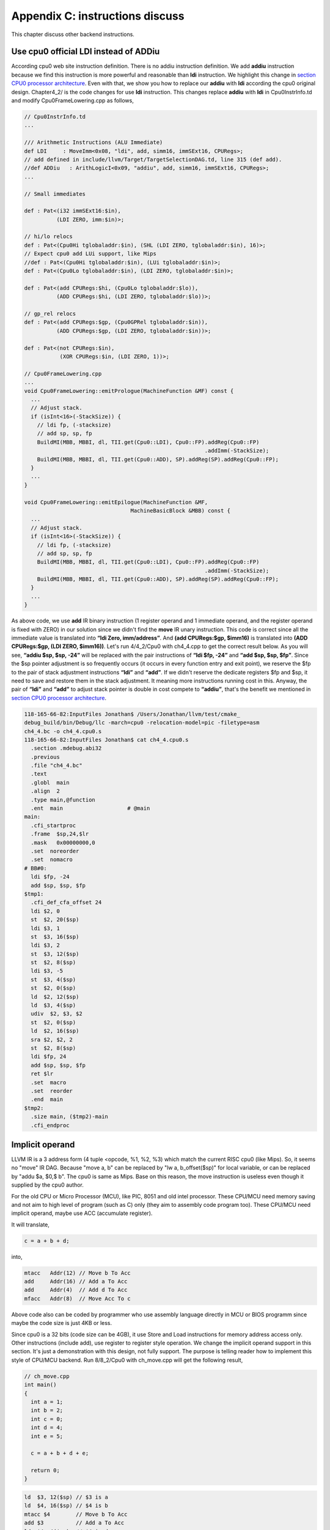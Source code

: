 .. _sec-appendix-inst-discuss:

Appendix C: instructions discuss
=================================

This chapter discuss other backend instructions.

Use cpu0 official LDI instead of ADDiu
--------------------------------------

According cpu0 web site instruction definition. 
There is no addiu instruction definition. 
We add **addiu** instruction because we find this instruction is more powerful 
and reasonable than **ldi** instruction. 
We highlight this change in `section CPU0 processor architecture`_. 
Even with that, we show you how to replace our **addiu** with **ldi** according 
the cpu0 original design. 
Chapter4_2/ is the code changes for use **ldi** instruction. 
This changes replace **addiu** with **ldi** in Cpu0InstrInfo.td and modify 
Cpu0FrameLowering.cpp as follows,

.. code-block:: c++

  // Cpu0InstrInfo.td
  ...
    
  /// Arithmetic Instructions (ALU Immediate)
  def LDI     : MoveImm<0x08, "ldi", add, simm16, immSExt16, CPURegs>;
  // add defined in include/llvm/Target/TargetSelectionDAG.td, line 315 (def add).
  //def ADDiu   : ArithLogicI<0x09, "addiu", add, simm16, immSExt16, CPURegs>;
  ...
    
  // Small immediates
    
  def : Pat<(i32 immSExt16:$in),
            (LDI ZERO, imm:$in)>;
    
  // hi/lo relocs
  def : Pat<(Cpu0Hi tglobaladdr:$in), (SHL (LDI ZERO, tglobaladdr:$in), 16)>;
  // Expect cpu0 add LUi support, like Mips
  //def : Pat<(Cpu0Hi tglobaladdr:$in), (LUi tglobaladdr:$in)>;
  def : Pat<(Cpu0Lo tglobaladdr:$in), (LDI ZERO, tglobaladdr:$in)>;
    
  def : Pat<(add CPURegs:$hi, (Cpu0Lo tglobaladdr:$lo)),
            (ADD CPURegs:$hi, (LDI ZERO, tglobaladdr:$lo))>;
    
  // gp_rel relocs
  def : Pat<(add CPURegs:$gp, (Cpu0GPRel tglobaladdr:$in)),
            (ADD CPURegs:$gp, (LDI ZERO, tglobaladdr:$in))>;
    
  def : Pat<(not CPURegs:$in),
             (XOR CPURegs:$in, (LDI ZERO, 1))>;
    
  // Cpu0FrameLowering.cpp
  ...
  void Cpu0FrameLowering::emitPrologue(MachineFunction &MF) const {
    ...
    // Adjust stack.
    if (isInt<16>(-StackSize)) {
      // ldi fp, (-stacksize)
      // add sp, sp, fp
      BuildMI(MBB, MBBI, dl, TII.get(Cpu0::LDI), Cpu0::FP).addReg(Cpu0::FP)
                                                          .addImm(-StackSize);
      BuildMI(MBB, MBBI, dl, TII.get(Cpu0::ADD), SP).addReg(SP).addReg(Cpu0::FP);
    }
    ...
  }
    
  void Cpu0FrameLowering::emitEpilogue(MachineFunction &MF,
                                   MachineBasicBlock &MBB) const {
    ...
    // Adjust stack.
    if (isInt<16>(-StackSize)) {
      // ldi fp, (-stacksize)
      // add sp, sp, fp
      BuildMI(MBB, MBBI, dl, TII.get(Cpu0::LDI), Cpu0::FP).addReg(Cpu0::FP)
                                                          .addImm(-StackSize);
      BuildMI(MBB, MBBI, dl, TII.get(Cpu0::ADD), SP).addReg(SP).addReg(Cpu0::FP);
    }
    ...
  }

As above code, we use **add** IR binary instruction (1 register operand and 1 
immediate operand, and the register operand is fixed with ZERO) in our solution 
since we didn't find the **move** IR unary instruction. 
This code is correct since all the immediate value is translated into 
**“ldi Zero, imm/address”**. 
And **(add CPURegs:$gp, $imm16)** is translated into 
**(ADD CPURegs:$gp, (LDI ZERO, $imm16))**. 
Let's run 4/4_2/Cpu0 with ch4_4.cpp to get the correct result 
below. 
As you will see, **“addiu $sp, $sp, -24”** will be replaced with the pair 
instructions of **“ldi $fp, -24”** and **“add $sp, $sp, $fp”**. 
Since the $sp pointer adjustment is so frequently occurs (it occurs in every 
function entry and exit point), 
we reserve the $fp to the pair of stack adjustment instructions **“ldi”** and 
**“add”**. 
If we didn't reserve the dedicate registers $fp and $sp, it need to save 
and restore them in the stack adjustment. 
It meaning more instructions running cost in this. 
Anyway, the pair of **“ldi”** and **“add”** to adjust stack pointer is double 
in cost compete to **“addiu”**, that's the benefit we mentioned in 
`section CPU0 processor architecture`_.

.. code-block:: bash

  118-165-66-82:InputFiles Jonathan$ /Users/Jonathan/llvm/test/cmake_
  debug_build/bin/Debug/llc -march=cpu0 -relocation-model=pic -filetype=asm 
  ch4_4.bc -o ch4_4.cpu0.s
  118-165-66-82:InputFiles Jonathan$ cat ch4_4.cpu0.s 
    .section .mdebug.abi32
    .previous
    .file "ch4_4.bc"
    .text
    .globl  main
    .align  2
    .type main,@function
    .ent  main                    # @main
  main:
    .cfi_startproc
    .frame  $sp,24,$lr
    .mask   0x00000000,0
    .set  noreorder
    .set  nomacro
  # BB#0:
    ldi $fp, -24
    add $sp, $sp, $fp
  $tmp1:
    .cfi_def_cfa_offset 24
    ldi $2, 0
    st  $2, 20($sp)
    ldi $3, 1
    st  $3, 16($sp)
    ldi $3, 2
    st  $3, 12($sp)
    st  $2, 8($sp)
    ldi $3, -5
    st  $3, 4($sp)
    st  $2, 0($sp)
    ld  $2, 12($sp)
    ld  $3, 4($sp)
    udiv  $2, $3, $2
    st  $2, 0($sp)
    ld  $2, 16($sp)
    sra $2, $2, 2
    st  $2, 8($sp)
    ldi $fp, 24
    add $sp, $sp, $fp
    ret $lr
    .set  macro
    .set  reorder
    .end  main
  $tmp2:
    .size main, ($tmp2)-main
    .cfi_endproc


Implicit operand
-----------------

LLVM IR is a 3 address form (4 tuple <opcode, %1, %2, %3) which match the 
current RISC cpu0 (like Mips). 
So, it seems no "move" IR DAG. 
Because "move a, b" can be replaced by "lw a, b_offset($sp)" for local 
variable, or can be replaced by "addu $a, $0,$ b". 
The cpu0 is same as Mips. 
Base on this reason, the move instruction is useless even though it supplied by 
the cpu0 author.

For the old CPU or Micro Processor (MCU), like PIC, 8051 and old intel processor. 
These CPU/MCU need memory saving and not aim to high level of program (such as 
C) only (they aim to assembly code program too). 
These CPU/MCU need implicit operand, maybe use ACC (accumulate register). 

It will translate,

.. code-block:: c++

  c = a + b + d; 
  
into,

.. code-block:: c++

	mtacc   Addr(12) // Move b To Acc
	add     Addr(16) // Add a To Acc
	add     Addr(4)  // Add d To Acc
	mfacc   Addr(8)  // Move Acc To c

Above code also can be coded by programmer who use assembly language directly 
in MCU or BIOS programm since maybe the code size is just 4KB or less.

Since cpu0 is a 32 bits (code size can be 4GB), it use Store and Load 
instructions for memory address access only. 
Other instructions (include add), use register to register style operation.
We change the implicit operand support in this section. 
It's just a demonstration with this design, not fully support. 
The purpose is telling reader how to implement this style of CPU/MCU backend. 
Run 8/8_2/Cpu0 with ch_move.cpp will get the following result,

.. code-block:: c++

  // ch_move.cpp
  int main()
  {
    int a = 1;
    int b = 2;
    int c = 0;
    int d = 4;
    int e = 5;
  
    c = a + b + d + e;
    
    return 0;
  }

.. code-block:: bash

  ld  $3, 12($sp) // $3 is a
  ld  $4, 16($sp) // $4 is b
  mtacc $4        // Move b To Acc
  add $3          // Add a To Acc
  ld  $4, 4($sp)  // $4 is d
  add $4          // Add d To Acc
  mfacc $3        // Move Acc to $3
  addiu $3, $3, 5 // Add e(=5) to $3
  st  $3, 8($sp)


To support this implicit operand, ACC. 
The following code is added to 8/8_2.cpp.

.. code-block:: c++

  // Cpu0RegisterInfo.td 
  ...
  let Namespace = "Cpu0" in {
    // General Purpose Registers
    def ZERO : Cpu0GPRReg< 0, "ZERO">, DwarfRegNum<[0]>;
    ...
    def ACC : Register<"acc">, DwarfRegNum<[20]>;
  }
  ...
  def RACC : RegisterClass<"Cpu0", [i32], 32, (add ACC)>;
  
  
  // Cpu0InstrInfo.td 
  ...
  class MoveFromACC<bits<8> op, string instr_asm, RegisterClass RC,
             list<Register> UseRegs>:
    FL<op, (outs RC:$ra), (ins),
     !strconcat(instr_asm, "\t$ra"), [], IIAlu> {
    let rb = 0;
    let imm16 = 0;
    let Uses = UseRegs;
    let neverHasSideEffects = 1;
  }
  
  class MoveToACC<bits<8> op, string instr_asm, RegisterClass RC,
           list<Register> DefRegs>:
    FL<op, (outs), (ins RC:$ra),
     !strconcat(instr_asm, "\t$ra"), [], IIAlu> {
    let rb = 0;
    let imm16 = 0;
    let Defs = DefRegs;
    let neverHasSideEffects = 1;
  }
  
  class ArithLogicUniR2<bits<8> op, string instr_asm, RegisterClass RC1,
           RegisterClass RC2, list<Register> DefRegs>:
    FL<op, (outs), (ins RC1:$accum, RC2:$ra),
     !strconcat(instr_asm, "\t$ra"), [], IIAlu> {
    let rb = 0;
    let imm16 = 0;
    let Defs = DefRegs;
    let neverHasSideEffects = 1;
  }
  ...
  //def ADD     : ArithLogicR<0x13, "add", add, IIAlu, CPURegs, 1>;
  ...
  def MFACC : MoveFromACC<0x44, "mfacc", CPURegs, [ACC]>;
  def MTACC : MoveToACC<0x45, "mtacc", CPURegs, [ACC]>;
  def ADD   : ArithLogicUniR2<0x46, "add", RACC, CPURegs, [ACC]>;
  ...
  def : Pat<(add RACC:$lhs, CPURegs:$rhs),
        (ADD RACC:$lhs, CPURegs:$rhs)>;
  
  def : Pat<(add CPURegs:$lhs, CPURegs:$rhs),
        (ADD (MTACC CPURegs:$lhs), CPURegs:$rhs)>;
  
  
  // Cpu0InstrInfo.cpp
  ... 
  //- Called when DestReg and SrcReg belong to different Register Class.
  void Cpu0InstrInfo::
  copyPhysReg(MachineBasicBlock &MBB,
        MachineBasicBlock::iterator I, DebugLoc DL,
        unsigned DestReg, unsigned SrcReg,
        bool KillSrc) const {
    unsigned Opc = 0, ZeroReg = 0;
  
    if (Cpu0::CPURegsRegClass.contains(DestReg)) { // Copy to CPU Reg.
    ...
    else if (SrcReg == Cpu0::ACC)
      Opc = Cpu0::MFACC, SrcReg = 0;
    }
    else if (Cpu0::CPURegsRegClass.contains(SrcReg)) { // Copy from CPU Reg.
    ...
    else if (DestReg == Cpu0::ACC)
      Opc = Cpu0::MTACC, DestReg = 0;
    }
    ...
  }

  
Explain the code as follows,

.. code-block:: bash

  ld  $3, 12($sp) // $3 is a
  ld  $4, 16($sp) // $4 is b
  
  mtacc $4      // Move b To Acc
  // After meet first a+b IR, it call this pattern,
  //  def : Pat<(add CPURegs:$lhs, CPURegs:$rhs),
  //        (ADD (MTACC CPURegs:$lhs), CPURegs:$rhs)>;
  // After this pattern translation, the DestReg class change from CPU0Regs to 
  //  RACC according the following code of copyPhysReg(). copyPhysReg() is called 
  //  when DestReg and SrcReg belong to different Register Class.
  //
  //  if (DestReg)
  //    MIB.addReg(DestReg, RegState::Define);
  //
  //  if (ZeroReg)
  //    MIB.addReg(ZeroReg);
  //
  //  if (SrcReg)
  //    MIB.addReg(SrcReg, getKillRegState(KillSrc));

  add $3      // Add a To Acc
  // Apply this pattern since the DestReg class is RACC
  //  def : Pat<(add RACC:$lhs, CPURegs:$rhs),
  //        (ADD RACC:$lhs, CPURegs:$rhs)>;

  ld  $4, 4($sp)  // $4 is d
  add $4      // Add d To Acc
  // Apply the pattern as above since the DestReg class is RACC

  mfacc $3    // Move Acc to $3
  // Compiler/backend can use ADDiu since e is 5. But it add MFACC before ADDiu 
  //  since the DestReg class is RACC. Translate to CPU0Regs class by MFACC and 
  //  apply ADDiu since ADDiu use CPU0Regs as operands.
  addiu $3, $3, 5 // Add e(=5) to $3
  st  $3, 8($sp)




.. _section CPU0 processor architecture:
    http://jonathan2251.github.com/lbd/llvmstructure.html#cpu0-processor-
    architecture
